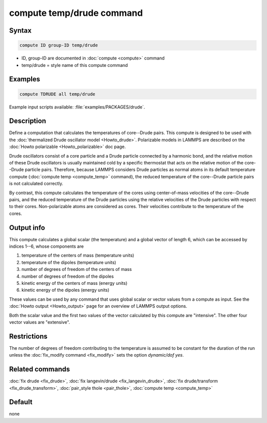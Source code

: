 .. index:: compute temp/drude

compute temp/drude command
==========================

Syntax
""""""

.. code-block:: LAMMPS

   compute ID group-ID temp/drude

* ID, group-ID are documented in :doc:`compute <compute>` command
* temp/drude = style name of this compute command

Examples
""""""""

.. code-block:: LAMMPS

   compute TDRUDE all temp/drude

Example input scripts available: :file:`examples/PACKAGES/drude`.

Description
"""""""""""

Define a computation that calculates the temperatures of core--Drude
pairs. This compute is designed to be used with the
:doc:`thermalized Drude oscillator model <Howto_drude>`.
Polarizable models in LAMMPS
are described on the :doc:`Howto polarizable <Howto_polarizable>` doc page.

Drude oscillators consist of a core particle and a Drude particle
connected by a harmonic bond, and the relative motion of these Drude
oscillators is usually maintained cold by a specific thermostat that
acts on the relative motion of the core--Drude particle
pairs. Therefore, because LAMMPS considers Drude particles as normal
atoms in its default temperature compute (:doc:`compute temp <compute_temp>`
command), the reduced temperature of the core--Drude particle pairs is not
calculated correctly.

By contrast, this compute calculates the temperature of the cores
using center-of-mass velocities of the core--Drude pairs, and the
reduced temperature of the Drude particles using the relative
velocities of the Drude particles with respect to their cores.
Non-polarizable atoms are considered as cores.  Their velocities
contribute to the temperature of the cores.

Output info
"""""""""""

This compute calculates a global scalar (the temperature) and a global
vector of length 6, which can be accessed by indices 1--6, whose components
are

1. temperature of the centers of mass (temperature units)
2. temperature of the dipoles (temperature units)
3. number of degrees of freedom of the centers of mass
4. number of degrees of freedom of the dipoles
5. kinetic energy of the centers of mass (energy units)
6. kinetic energy of the dipoles (energy units)

These values can be used by any command that uses global scalar or
vector values from a compute as input.  See the
:doc:`Howto output <Howto_output>` page for an overview of LAMMPS output
options.

Both the scalar value and the first two values of the vector
calculated by this compute are "intensive".  The other four vector values
are "extensive".

Restrictions
""""""""""""

The number of degrees of freedom contributing to the temperature is
assumed to be constant for the duration of the run unless the
:doc:`fix_modify command <fix_modify>` sets the option *dynamic/dof
yes*\ .

Related commands
""""""""""""""""

:doc:`fix drude <fix_drude>`, :doc:`fix langevin/drude <fix_langevin_drude>`,
:doc:`fix drude/transform <fix_drude_transform>`,
:doc:`pair_style thole <pair_thole>`, :doc:`compute temp <compute_temp>`

Default
"""""""

none
